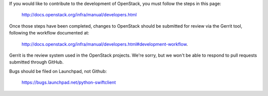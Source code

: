 If you would like to contribute to the development of OpenStack, you
must follow the steps in this page:

    http://docs.openstack.org/infra/manual/developers.html

Once those steps have been completed, changes to OpenStack should be
submitted for review via the Gerrit tool, following the workflow
documented at:

    http://docs.openstack.org/infra/manual/developers.html#development-workflow.

Gerrit is the review system used in the OpenStack projects. We're sorry,
but we won't be able to respond to pull requests submitted through
GitHub.

Bugs should be filed on Launchpad, not Github:

    https://bugs.launchpad.net/python-swiftclient
